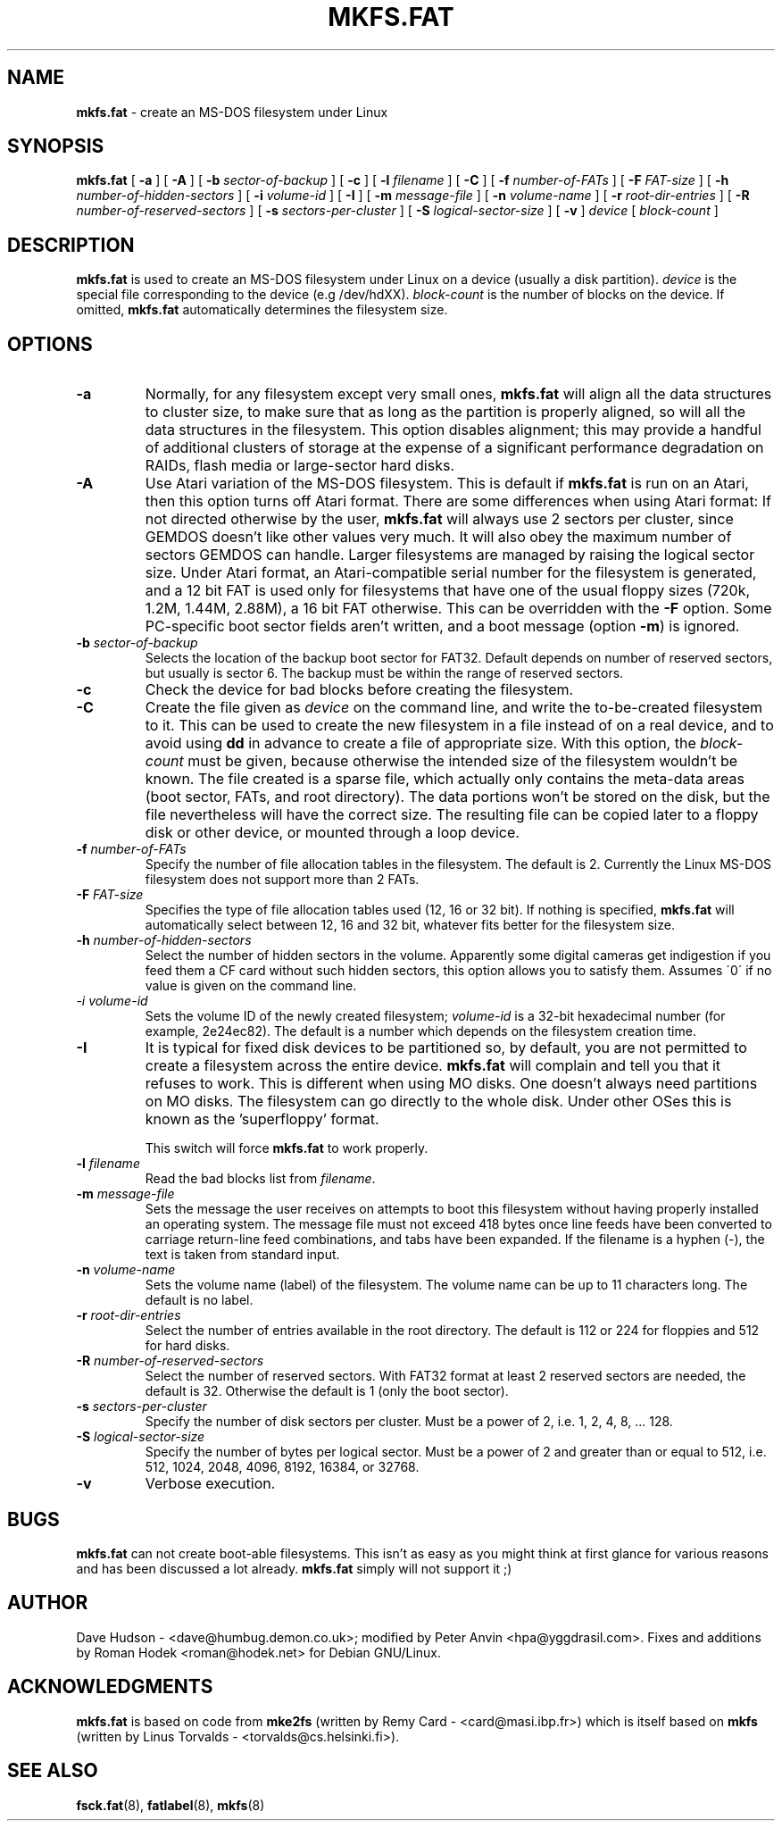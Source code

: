 .\" mkfs.fat.8 - manpage for fs.fatck
.\"
.\" Copyright (C) 2006-2013 Daniel Baumann <daniel@debian.org>
.\"
.\" This program is free software: you can redistribute it and/or modify
.\" it under the terms of the GNU General Public License as published by
.\" the Free Software Foundation, either version 3 of the License, or
.\" (at your option) any later version.
.\"
.\" This program is distributed in the hope that it will be useful,
.\" but WITHOUT ANY WARRANTY; without even the implied warranty of
.\" MERCHANTABILITY or FITNESS FOR A PARTICULAR PURPOSE. See the
.\" GNU General Public License for more details.
.\"
.\" You should have received a copy of the GNU General Public License
.\" along with this program. If not, see <http://www.gnu.org/licenses/>.
.\"
.\" The complete text of the GNU General Public License
.\" can be found in /usr/share/common-licenses/GPL-3 file.
.\"
.\"
.TH MKFS.FAT 8 2013\-07\-16 3.0.21 "dosfstools"
.SH NAME
.B mkfs.fat
\- create an MS-DOS filesystem under Linux
.SH SYNOPSIS
.B mkfs.fat
[
.B \-a
]
[
.B \-A
]
[
.B \-b
.I sector-of-backup
]
[
.B \-c
]
[
.B \-l
.I filename
]
[
.B \-C
]
[
.B \-f
.I number-of-FATs
]
[
.B \-F
.I FAT-size
]
[
.B \-h
.I number-of-hidden-sectors
]
[
.B \-i
.I volume-id
]
.RB [ " \-I " ]
[
.B \-m
.I message-file
]
[
.B \-n
.I volume-name
]
[
.B \-r
.I root-dir-entries
]
[
.B \-R
.I number-of-reserved-sectors
]
[
.B \-s
.I sectors-per-cluster
]
[
.B \-S
.I logical-sector-size
]
[
.B \-v
]
.I device
[
.I block-count
]
.SH DESCRIPTION
.B mkfs.fat
is used to create an MS-DOS filesystem under Linux on a device (usually
a disk partition).
.I device
is the special file corresponding to the device (e.g /dev/hdXX).
.I block-count
is the number of blocks on the device.  If omitted,
.B mkfs.fat
automatically determines the filesystem size.
.SH OPTIONS
.TP
.B \-a
Normally, for any filesystem except very small ones, \fBmkfs.fat\fP
will align all the data structures to cluster size, to make sure that
as long as the partition is properly aligned, so will all the data
structures in the filesystem.  This option disables alignment; this
may provide a handful of additional clusters of storage at the expense
of a significant performance degradation on RAIDs, flash media or
large-sector hard disks.
.TP
.B \-A
Use Atari variation of the MS-DOS filesystem. This is default if
\fBmkfs.fat\fP is run on an Atari, then this option turns off Atari
format. There are some differences when using Atari format: If not
directed otherwise by the user, \fBmkfs.fat\fP will always use 2
sectors per cluster, since GEMDOS doesn't like other values very much.
It will also obey the maximum number of sectors GEMDOS can handle.
Larger filesystems are managed by raising the logical sector size.
Under Atari format, an Atari-compatible serial number for the
filesystem is generated, and a 12 bit FAT is used only for filesystems
that have one of the usual floppy sizes (720k, 1.2M, 1.44M, 2.88M), a
16 bit FAT otherwise. This can be overridden with the \fB\-F\fP
option. Some PC-specific boot sector fields aren't written, and a boot
message (option \fB\-m\fP) is ignored.
.TP
.BI \-b " sector-of-backup "
Selects the location of the backup boot sector for FAT32. Default
depends on number of reserved sectors, but usually is sector 6. The
backup must be within the range of reserved sectors.
.TP
.B \-c
Check the device for bad blocks before creating the filesystem.
.TP
.B \-C
Create the file given as \fIdevice\fP on the command line, and write
the to-be-created filesystem to it. This can be used to create the
new filesystem in a file instead of on a real device, and to avoid
using \fBdd\fP in advance to create a file of appropriate size. With
this option, the \fIblock-count\fP must be given, because otherwise
the intended size of the filesystem wouldn't be known. The file
created is a sparse file, which actually only contains the meta-data
areas (boot sector, FATs, and root directory). The data portions won't
be stored on the disk, but the file nevertheless will have the
correct size. The resulting file can be copied later to a floppy disk
or other device, or mounted through a loop device.
.TP
.BI \-f " number-of-FATs"
Specify the number of file allocation tables in the filesystem.  The
default is 2.  Currently the Linux MS-DOS filesystem does not support
more than 2 FATs.
.TP
.BI \-F " FAT-size"
Specifies the type of file allocation tables used (12, 16 or 32 bit).
If nothing is specified, \fBmkfs.fat\fR will automatically select
between 12, 16 and 32 bit, whatever fits better for the filesystem size.
.TP
.BI \-h " number-of-hidden-sectors "
Select the number of hidden sectors in the volume. Apparently some
digital cameras get indigestion if you feed them a CF card without
such hidden sectors, this option allows you to satisfy them. Assumes
\'0\' if no value is given on the command line.
.TP
.I \-i " volume-id"
Sets the volume ID of the newly created filesystem;
.I volume-id
is a 32-bit hexadecimal number (for example, 2e24ec82).  The default
is a number which depends on the filesystem creation time.
.TP
.B \-I
It is typical for fixed disk devices to be partitioned so, by default, you are
not permitted to create a filesystem across the entire device.
.B mkfs.fat
will complain and tell you that it refuses to work.  This is different
when using MO disks.  One doesn't always need partitions on MO disks.
The filesystem can go directly to the whole disk.  Under other OSes
this is known as the 'superfloppy' format.

This switch will force
.B mkfs.fat
to work properly.
.TP
.BI \-l " filename"
Read the bad blocks list from
.IR filename .
.TP
.BI \-m " message-file"
Sets the message the user receives on attempts to boot this filesystem
without having properly installed an operating system.  The message
file must not exceed 418 bytes once line feeds have been converted to
carriage return-line feed combinations, and tabs have been expanded.
If the filename is a hyphen (-), the text is taken from standard input.
.TP
.BI \-n " volume-name"
Sets the volume name (label) of the filesystem.  The volume name can
be up to 11 characters long.  The default is no label.
.TP
.BI \-r " root-dir-entries"
Select the number of entries available in the root directory.  The
default is 112 or 224 for floppies and 512 for hard disks.
.TP
.BI \-R " number-of-reserved-sectors "
Select the number of reserved sectors. With FAT32 format at least 2
reserved sectors are needed, the default is 32. Otherwise the default
is 1 (only the boot sector).
.TP
.BI \-s " sectors-per-cluster"
Specify the number of disk sectors per cluster.  Must be a power of 2,
i.e. 1, 2, 4, 8, ... 128.
.TP
.BI \-S " logical-sector-size"
Specify the number of bytes per logical sector.  Must be a power of 2
and greater than or equal to 512, i.e. 512, 1024, 2048, 4096, 8192,
16384, or 32768.
.TP
.B \-v
Verbose execution.
.SH BUGS
.B mkfs.fat
can not create boot-able filesystems. This isn't as easy as you might
think at first glance for various reasons and has been discussed a lot
already.
.B mkfs.fat
simply will not support it ;)
.SH AUTHOR
Dave Hudson - <dave@humbug.demon.co.uk>; modified by Peter Anvin
<hpa@yggdrasil.com>. Fixes and additions by Roman Hodek
<roman@hodek.net> for Debian GNU/Linux.
.SH ACKNOWLEDGMENTS
.B mkfs.fat
is based on code from
.BR mke2fs
(written by Remy Card - <card@masi.ibp.fr>) which is itself based on
.BR mkfs
(written by Linus Torvalds - <torvalds@cs.helsinki.fi>).
.SH SEE ALSO
.BR fsck.fat (8),
.BR fatlabel (8),
.BR mkfs (8)
